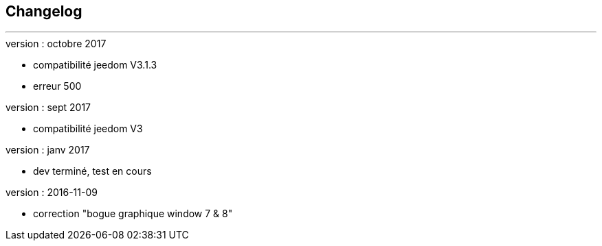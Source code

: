 :Date: $Date$
:Revision: $Id$
:docinfo:
:title:  changelog
:page-liquid:
:icons:
:imagesdir: ../images



== Changelog
'''
.version : octobre 2017
* compatibilité jeedom V3.1.3
* erreur 500

.version : sept 2017
* compatibilité jeedom V3

.version :   janv 2017
* dev terminé, test en cours


.version : 2016-11-09
* correction "bogue graphique window 7 & 8"

